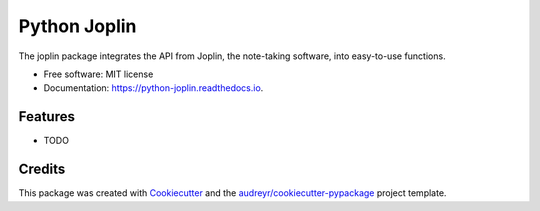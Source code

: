 =============
Python Joplin
=============


.. image:: https://img.shields.io/pypi/v/python_joplin.svg
        :target: https://pypi.python.org/pypi/python_joplin

.. image:: https://img.shields.io/travis/S73ph4n/python_joplin.svg
        :target: https://travis-ci.com/S73ph4n/python_joplin

.. image:: https://readthedocs.org/projects/python-joplin/badge/?version=latest
        :target: https://python-joplin.readthedocs.io/en/latest/?badge=latest
        :alt: Documentation Status




The joplin package integrates the API from Joplin, the note-taking software, into easy-to-use functions.


* Free software: MIT license
* Documentation: https://python-joplin.readthedocs.io.


Features
--------

* TODO

Credits
-------

This package was created with Cookiecutter_ and the `audreyr/cookiecutter-pypackage`_ project template.

.. _Cookiecutter: https://github.com/audreyr/cookiecutter
.. _`audreyr/cookiecutter-pypackage`: https://github.com/audreyr/cookiecutter-pypackage
